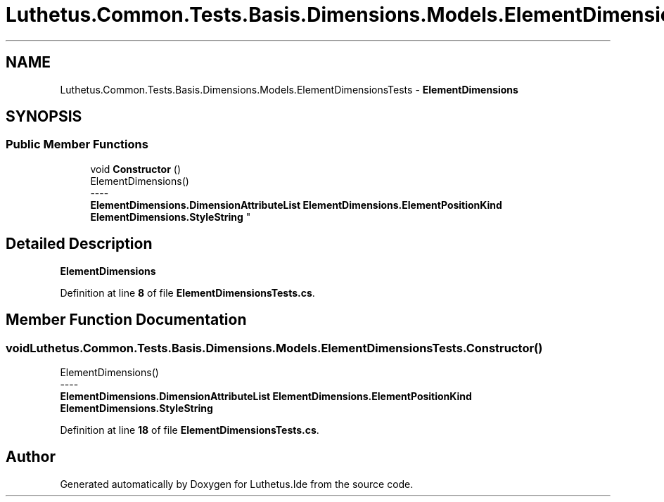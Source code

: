 .TH "Luthetus.Common.Tests.Basis.Dimensions.Models.ElementDimensionsTests" 3 "Version 1.0.0" "Luthetus.Ide" \" -*- nroff -*-
.ad l
.nh
.SH NAME
Luthetus.Common.Tests.Basis.Dimensions.Models.ElementDimensionsTests \- \fBElementDimensions\fP  

.SH SYNOPSIS
.br
.PP
.SS "Public Member Functions"

.in +1c
.ti -1c
.RI "void \fBConstructor\fP ()"
.br
.RI "ElementDimensions() 
.br
----
.br
 \fBElementDimensions\&.DimensionAttributeList\fP \fBElementDimensions\&.ElementPositionKind\fP \fBElementDimensions\&.StyleString\fP "
.in -1c
.SH "Detailed Description"
.PP 
\fBElementDimensions\fP 
.PP
Definition at line \fB8\fP of file \fBElementDimensionsTests\&.cs\fP\&.
.SH "Member Function Documentation"
.PP 
.SS "void Luthetus\&.Common\&.Tests\&.Basis\&.Dimensions\&.Models\&.ElementDimensionsTests\&.Constructor ()"

.PP
ElementDimensions() 
.br
----
.br
 \fBElementDimensions\&.DimensionAttributeList\fP \fBElementDimensions\&.ElementPositionKind\fP \fBElementDimensions\&.StyleString\fP 
.PP
Definition at line \fB18\fP of file \fBElementDimensionsTests\&.cs\fP\&.

.SH "Author"
.PP 
Generated automatically by Doxygen for Luthetus\&.Ide from the source code\&.
